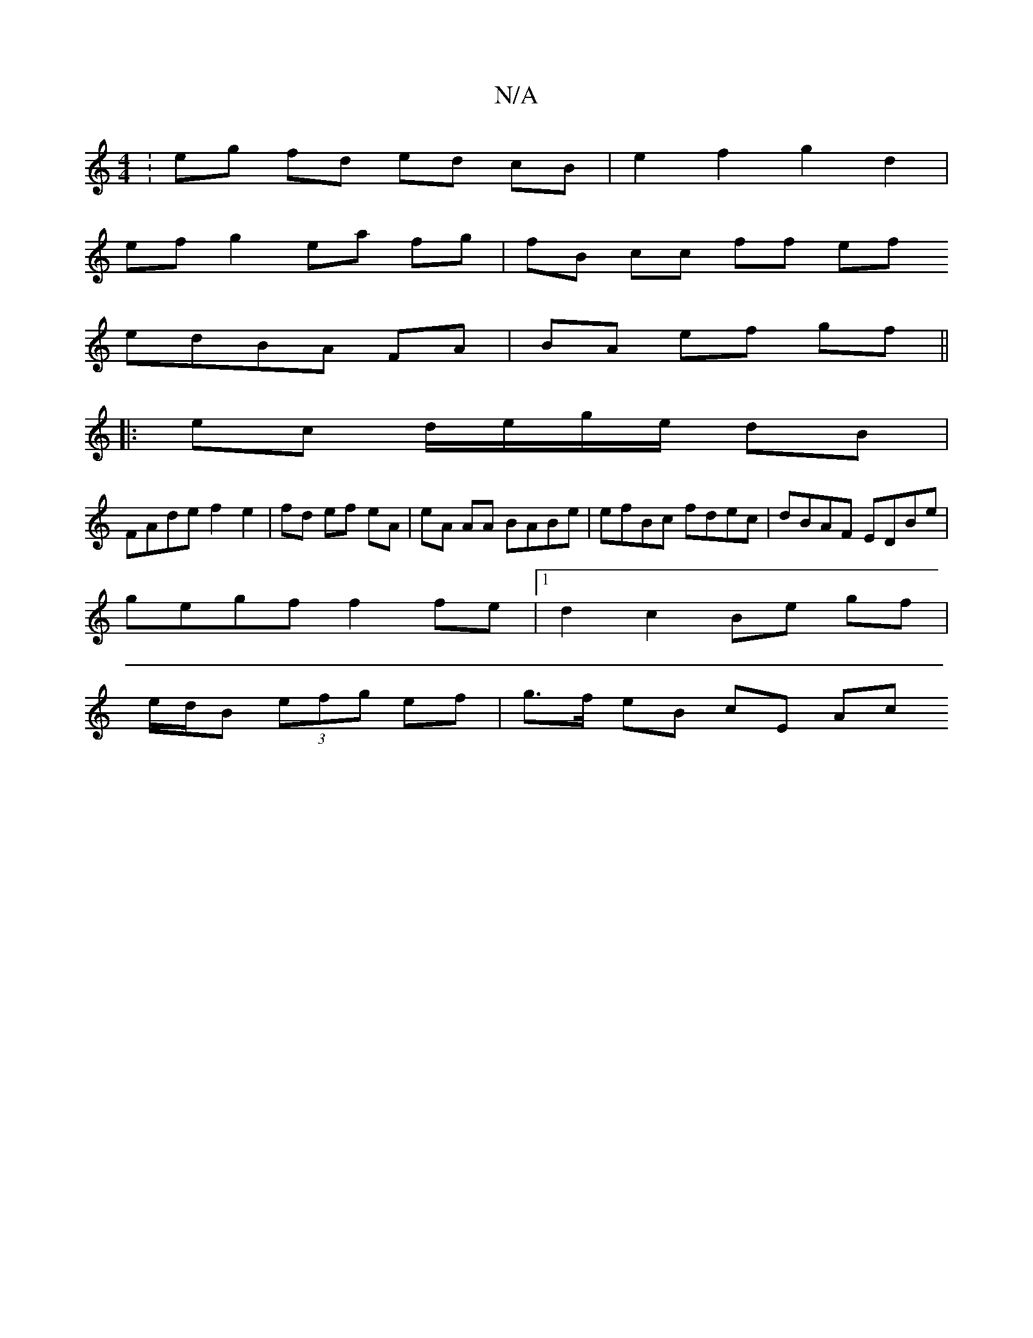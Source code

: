 X:1
T:N/A
M:4/4
R:N/A
K:Cmajor
: eg fd ed cB|e2 f2 g2d2|
ef g2 ea fg |fB cc ff ef
edBA FA | BA ef gf ||
|:ec d/e/g/e/ dB|
FAde f2 e2|fd ef eA|eA AA BABe|efBc fdec|dBAF EDBe|
gegf f2 fe |1 d2 c2 Be gf |
e/d/B (3efg ef |g>f eB cE Ac 